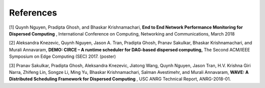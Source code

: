 References
==========

[1] Quynh Nguyen, Pradipta Ghosh, and Bhaskar Krishnamachari, **End to End Network Performance Monitoring for Dispersed Computing** , International Conference on Computing, Networking and Communications, March 2018

[2] Aleksandra Knezevic, Quynh Nguyen, Jason A. Tran, Pradipta Ghosh, Pranav Sakulkar, Bhaskar Krishnamachari, and Murali Annavaram, **DEMO: CIRCE – A runtime scheduler for DAG-based dispersed computing,** The Second ACM/IEEE Symposium on Edge Computing (SEC) 2017. (poster)

[3] Pranav Sakulkar, Pradipta Ghosh, Aleksandra Knezevic, Jiatong Wang, Quynh Nguyen, Jason Tran, H.V. Krishna Giri Narra, Zhifeng Lin, Songze Li, Ming Yu, Bhaskar Krishnamachari, Salman Avestimehr, and Murali Annavaram, **WAVE: A Distributed Scheduling Framework for Dispersed Computing** , USC ANRG Technical Report, ANRG-2018-01.
